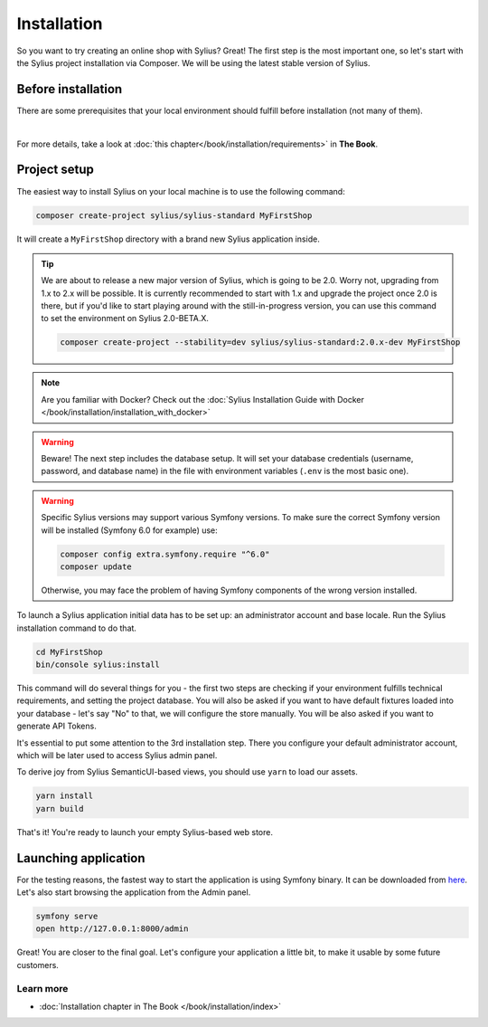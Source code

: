 Installation
============

So you want to try creating an online shop with Sylius? Great! The first step is the most important one, so let's start
with the Sylius project installation via Composer. We will be using the latest stable version of Sylius.

Before installation
-------------------

There are some prerequisites that your local environment should fulfill before installation (not many of them).

.. image:: ../_images/installation_checklist.png
    :align: center
    :scale: 60%

|

For more details, take a look at :doc:`this chapter</book/installation/requirements>` in **The Book**.

Project setup
-------------

The easiest way to install Sylius on your local machine is to use the following command:

.. code-block:: bash

    composer create-project sylius/sylius-standard MyFirstShop

It will create a ``MyFirstShop`` directory with a brand new Sylius application inside.

.. tip::

    We are about to release a new major version of Sylius, which is going to be 2.0.
    Worry not, upgrading from 1.x to 2.x will be possible.
    It is currently recommended to start with 1.x and upgrade the project once 2.0 is there,
    but if you'd like to start playing around with the still-in-progress version, you can use this command to set the environment
    on Sylius 2.0-BETA.X.

    .. code-block:: bash

        composer create-project --stability=dev sylius/sylius-standard:2.0.x-dev MyFirstShop

.. note::

    Are you familiar with Docker? Check out the :doc:`Sylius Installation Guide with Docker </book/installation/installation_with_docker>`

.. warning::

    Beware! The next step includes the database setup. It will set your database credentials
    (username, password, and database name) in the file with environment variables (``.env`` is the most basic one).

.. warning::
    Specific Sylius versions may support various Symfony versions. To make sure the correct Symfony version will be
    installed (Symfony 6.0 for example) use:

    .. code-block:: bash

        composer config extra.symfony.require "^6.0"
        composer update

    Otherwise, you may face the problem of having Symfony components of the wrong version installed.

To launch a Sylius application initial data has to be set up: an administrator account and base locale.
Run the Sylius installation command to do that.

.. code-block:: bash

    cd MyFirstShop
    bin/console sylius:install

This command will do several things for you - the first two steps are checking if your environment fulfills technical requirements,
and setting the project database. You will also be asked if you want to have default fixtures loaded into your database - let's say
"No" to that, we will configure the store manually.
You will be also asked if you want to generate API Tokens.

.. image:: /_images/getting-started-with-sylius/installation1.png

It's essential to put some attention to the 3rd installation step. There you configure your default administrator account, which
will be later used to access Sylius admin panel.

.. image:: /_images/getting-started-with-sylius/installation2.png

To derive joy from Sylius SemanticUI-based views, you should use ``yarn`` to load our assets.

.. code-block:: bash

    yarn install
    yarn build

That's it! You're ready to launch your empty Sylius-based web store.

Launching application
---------------------

For the testing reasons, the fastest way to start the application is using Symfony binary. It can be downloaded from `here <https://symfony.com/download>`_. Let's also start
browsing the application from the Admin panel.

.. code-block:: bash

    symfony serve
    open http://127.0.0.1:8000/admin

Great! You are closer to the final goal. Let's configure your application a little bit, to make it usable by some future customers.

Learn more
##########

* :doc:`Installation chapter in The Book </book/installation/index>`

